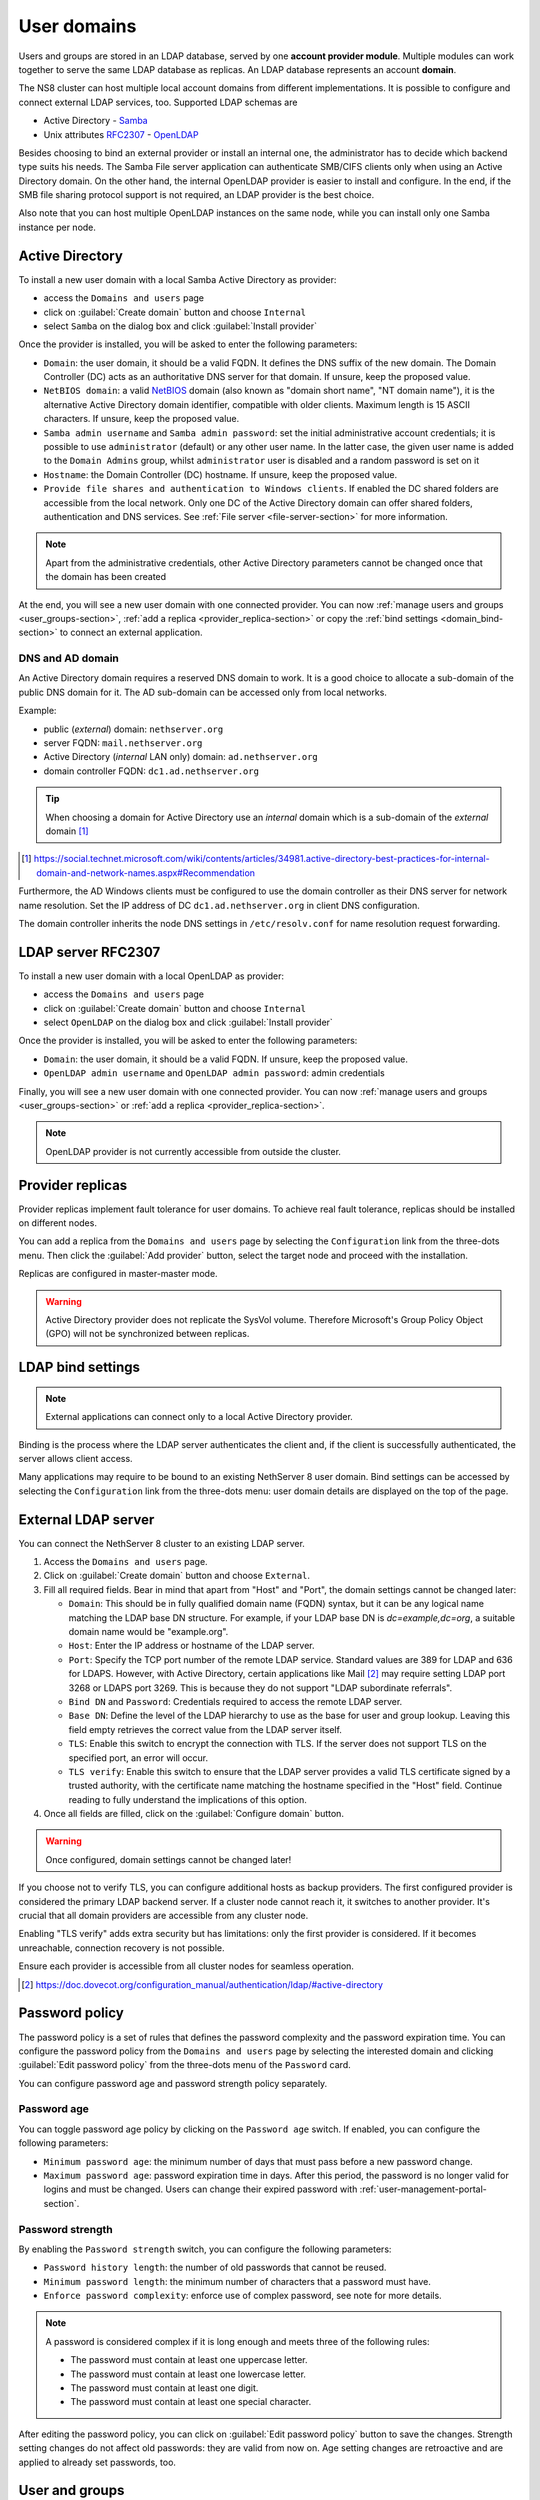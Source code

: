 .. _user-domains-section:

============
User domains
============

Users and groups are stored in an LDAP database, served by one **account
provider module**. Multiple modules can work together to serve the same
LDAP database as replicas. An LDAP database represents an account
**domain**.

The NS8 cluster can host multiple local account domains from different
implementations. It is possible to configure and connect external LDAP
services, too. Supported LDAP schemas are

* Active Directory - `Samba <https://www.samba.org/>`_
* Unix attributes `RFC2307 <https://www.rfc-editor.org/rfc/rfc2307>`_ - `OpenLDAP <https://www.openldap.org/>`_

Besides choosing to bind an external provider or install an internal one, the
administrator has to decide which backend type suits his needs.
The Samba File server application
can authenticate SMB/CIFS clients only when using an Active Directory domain.
On the other hand, the internal OpenLDAP provider is easier to install and
configure.
In the end, if the SMB file sharing protocol support is not required, an
LDAP provider is the best choice.

Also note that you can host multiple OpenLDAP instances on the same node,
while you can install only one Samba instance per node.

.. _active_directory-section:

Active Directory
================

To install a new user domain with a local Samba Active Directory as provider:

* access the ``Domains and users`` page
* click on :guilabel:`Create domain` button and choose ``Internal``
* select ``Samba`` on the dialog box and click :guilabel:`Install provider`

Once the provider is installed, you will be asked to enter the following parameters:

- ``Domain``: the user domain, it should be a valid FQDN. It defines the DNS suffix of the new domain.
  The Domain Controller (DC) acts as an authoritative DNS server for that domain. If unsure, keep the proposed value.

- ``NetBIOS domain``: a valid `NetBIOS <https://en.wikipedia.org/wiki/NetBIOS>`_ domain (also known as "domain short name", "NT
  domain name"), it is the alternative Active Directory domain identifier, compatible
  with older clients.  Maximum length is 15 ASCII characters. If unsure, keep the proposed value.

- ``Samba admin username`` and ``Samba admin password``: set the initial
  administrative account credentials; it is possible to use
  ``administrator`` (default) or any other user name.  In the latter case,
  the given user name is added to the ``Domain Admins`` group, whilst
  ``administrator`` user is disabled and a random password is set on it

- ``Hostname``: the Domain Controller (DC) hostname. If unsure, keep the proposed value.

- ``Provide file shares and authentication to Windows clients``. If
  enabled the DC shared folders are accessible from the local network.
  Only one DC of the Active Directory domain can offer shared folders,
  authentication and DNS services. See :ref:`File server
  <file-server-section>` for more information.

.. note::

    Apart from the administrative credentials, other Active Directory
    parameters cannot be changed once that the domain has been created

At the end, you will see a new user domain with one connected provider.
You can now :ref:`manage users and groups <user_groups-section>`, :ref:`add a replica <provider_replica-section>`
or copy the :ref:`bind settings <domain_bind-section>` to connect an external application.

DNS and AD domain
-----------------

An Active Directory domain requires a reserved DNS domain to work. It is a good
choice to allocate a sub-domain of the public DNS domain for it. The AD sub-domain
can be accessed only from local networks.

Example:

* public (*external*) domain: ``nethserver.org``
* server FQDN: ``mail.nethserver.org``
* Active Directory (*internal* LAN only) domain: ``ad.nethserver.org``
* domain controller FQDN: ``dc1.ad.nethserver.org``

.. tip::

    When choosing a domain for Active Directory use an *internal* domain which
    is a sub-domain of the *external* domain [#MsDnsBestPratices]_

.. [#MsDnsBestPratices] https://social.technet.microsoft.com/wiki/contents/articles/34981.active-directory-best-practices-for-internal-domain-and-network-names.aspx#Recommendation

Furthermore, the AD Windows clients must be configured to use the domain
controller as their DNS server for network name resolution. Set the IP
address of DC ``dc1.ad.nethserver.org`` in client DNS configuration.

The domain controller inherits the node DNS settings in
``/etc/resolv.conf`` for name resolution request forwarding.

.. _openldap-section:

LDAP server RFC2307
===================

To install a new user domain with a local OpenLDAP as provider:

* access the ``Domains and users`` page
* click on :guilabel:`Create domain` button and choose ``Internal``
* select ``OpenLDAP`` on the dialog box and click :guilabel:`Install provider`

Once the provider is installed, you will be asked to enter the following parameters:

- ``Domain``: the user domain, it should be a valid FQDN. If unsure, keep the proposed value.
- ``OpenLDAP admin username`` and ``OpenLDAP admin password``: admin credentials

Finally, you will see a new user domain with one connected provider.
You can now :ref:`manage users and groups <user_groups-section>` or :ref:`add a replica <provider_replica-section>`.

.. note:: OpenLDAP provider is not currently accessible from outside the cluster.

.. _provider_replica-section:

Provider replicas
=================

Provider replicas implement fault tolerance for user domains.
To achieve real fault tolerance, replicas should be installed on different nodes.

You can add a replica from the ``Domains and users`` page by selecting the ``Configuration`` link from the three-dots menu.
Then click the :guilabel:`Add provider` button, select the target node and proceed with the installation.

Replicas are configured in master-master mode.

.. warning:: Active Directory provider does not replicate the SysVol volume.
   Therefore Microsoft's Group Policy Object (GPO) will not be synchronized between replicas.

.. _domain_bind-section:

LDAP bind settings
==================

.. note:: External applications can connect only to a local Active Directory provider. 

Binding is the process where the LDAP server authenticates the client and, if the client is successfully authenticated, 
the server allows client access.

Many applications may require to be bound to an existing NethServer 8 user domain.
Bind settings can be accessed by selecting the ``Configuration`` link from the three-dots menu: user domain
details are displayed on the top of the page.

.. _ldap_proxy-section:

External LDAP server
====================

You can connect the NethServer 8 cluster to an existing LDAP server.

1. Access the ``Domains and users`` page.

2. Click on :guilabel:`Create domain` button and choose ``External``.

3. Fill all required fields. Bear in mind that apart from "Host" and
   "Port", the domain settings cannot be changed later:

   - ``Domain``: This should be in fully qualified domain name (FQDN)
     syntax, but it can be any logical name matching the LDAP base DN
     structure. For example, if your LDAP base DN is `dc=example,dc=org`,
     a suitable domain name would be "example.org".

   - ``Host``: Enter the IP address or hostname of the LDAP server.

   - ``Port``: Specify the TCP port number of the remote LDAP service.
     Standard values are 389 for LDAP and 636 for LDAPS. However, with
     Active Directory, certain applications like Mail [#admail]_ may
     require setting LDAP port 3268 or LDAPS port 3269. This is because
     they do not support "LDAP subordinate referrals".

   - ``Bind DN`` and ``Password``: Credentials required to access the
     remote LDAP server.

   - ``Base DN``: Define the level of the LDAP hierarchy to use as the
     base for user and group lookup. Leaving this field empty retrieves
     the correct value from the LDAP server itself.

   - ``TLS``: Enable this switch to encrypt the connection with TLS. If
     the server does not support TLS on the specified port, an error will
     occur.

   - ``TLS verify``: Enable this switch to ensure that the LDAP server
     provides a valid TLS certificate signed by a trusted authority, with
     the certificate name matching the hostname specified in the "Host"
     field. Continue reading to fully understand the implications of this
     option.

4. Once all fields are filled, click on the :guilabel:`Configure domain`
   button.

.. warning::

    Once configured, domain settings cannot be changed later!

If you choose not to verify TLS, you can configure additional hosts as
backup providers. The first configured provider is considered the primary
LDAP backend server. If a cluster node cannot reach it, it switches to
another provider. It's crucial that all domain providers are accessible
from any cluster node.

Enabling "TLS verify" adds extra security but has limitations: only the
first provider is considered. If it becomes unreachable, connection
recovery is not possible.

Ensure each provider is accessible from all cluster nodes for seamless
operation.

.. [#admail] https://doc.dovecot.org/configuration_manual/authentication/ldap/#active-directory

.. _password-policy-section:

Password policy
===============

The password policy is a set of rules that defines the password complexity and the password expiration time. You can configure the password policy from the ``Domains and users`` page by selecting the interested domain and clicking :guilabel:`Edit password policy` from the three-dots menu of the ``Password`` card.

You can configure password age and password strength policy separately.

Password age
------------

You can toggle password age policy by clicking on the ``Password age`` switch. If enabled, you can configure the following parameters:

* ``Minimum password age``: the minimum number of days that must pass before a new password change.
* ``Maximum password age``: password expiration time in days. After this period, the password is no longer valid for logins and must be changed. Users can change their expired password with :ref:`user-management-portal-section`.

Password strength
-----------------

By enabling the ``Password strength`` switch, you can configure the following parameters:

* ``Password history length``: the number of old passwords that cannot be reused.
* ``Minimum password length``: the minimum number of characters that a password must have.
* ``Enforce password complexity``: enforce use of complex password, see note for more details.

.. note:: A password is considered complex if it is long enough and meets three of the following rules:

    * The password must contain at least one uppercase letter.
    * The password must contain at least one lowercase letter.
    * The password must contain at least one digit.
    * The password must contain at least one special character.

After editing the password policy, you can click on :guilabel:`Edit password policy` button to save the changes. Strength setting changes do not affect old passwords: they are valid from now on. Age setting changes are retroactive and are applied to already set passwords, too.

.. _user_groups-section:

User and groups
===============

You can manage users and groups of a domain by clicking on ``User and groups`` link from the ``Domains and users`` page.

If an external user domain has been configured, the page shows read-only lists.
Changes to the user base must be done on the external server.

On the other hand, if a local AD or LDAP account provider has been installed, the page
allows to create, modify and delete users and groups.

When creating a user, the following fields are mandatory:

* User name
* Full name (name and surname)
* Password

A user can be added to one or more groups.

Sometimes you need to block user access to services without deleting the
account. The safest approach is:

1. (optionally) change the user's password with a random one
2. disable the user using the ``Disable`` action from the three-dots menu

When a user is deleted, user data will not be removed.

.. _user-management-portal-section:

User Management portal
======================

The user management portal is a web application that allows any
non-administrator user to change their own password without the need for
administrator intervention, even if the password is expired.

Members of the Domain Admins group can also manage users and groups in the
domain, independently from the Cluster Admin UI.

The portal is automatically configured on every instance of :ref:`active_directory-section` or :ref:`openldap-section` provider.

The portal is available at the following URL: ::

    https://<fqdn_node>/users-admin/<domain_name>/

Where ``<fqdn_node>`` is the FQDN of the node where the provider is and ``<domain_name>`` is the name of the domain provided while configuring the domain.

.. warning:: Without the trailing slash, the portal will not work.

Once reached the page, the user is prompted for login and they can authenticate to the domain with user name and password.

If the login is successful, the user is directed to the ``User Management`` page, where they can proceed to change the password. The password must comply with the domain password policy during this process.
The list of applications where the new password is effective is displayed next to the password changing form.
